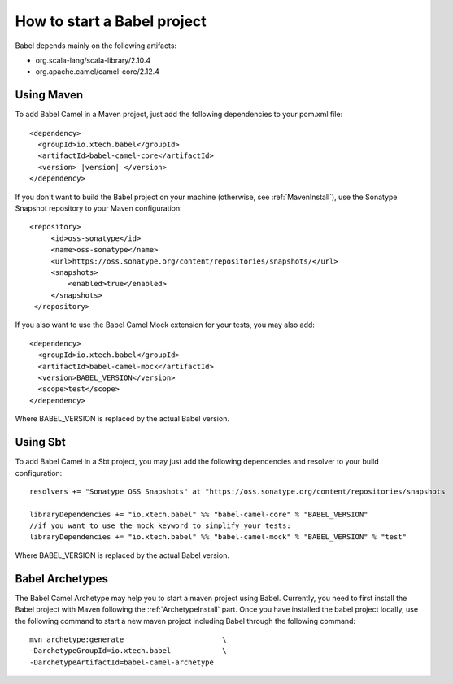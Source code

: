 
How to start a Babel project
============================

Babel depends mainly on the following artifacts:

* org.scala-lang/scala-library/2.10.4
* org.apache.camel/camel-core/2.12.4

Using Maven
+++++++++++

.. highlight:: xml

To add Babel Camel in a Maven project, just add the following dependencies to your pom.xml file:

.. parsed-literal::

   <dependency>
     <groupId>io.xtech.babel</groupId>
     <artifactId>babel-camel-core</artifactId>
     <version> |version| </version>
   </dependency>

If you don't want to build the Babel project on your machine (otherwise, see :ref:`MavenInstall`), use the Sonatype Snapshot repository to your Maven configuration::

   <repository>
        <id>oss-sonatype</id>
        <name>oss-sonatype</name>
        <url>https://oss.sonatype.org/content/repositories/snapshots/</url>
        <snapshots>
            <enabled>true</enabled>
        </snapshots>
    </repository>

If you also want to use the Babel Camel Mock extension for your tests, you may also add:

::

   <dependency>
     <groupId>io.xtech.babel</groupId>
     <artifactId>babel-camel-mock</artifactId>
     <version>BABEL_VERSION</version>
     <scope>test</scope>
   </dependency>

Where BABEL_VERSION is replaced by the actual Babel version.

Using Sbt
+++++++++

.. highlight:: scala

To add Babel Camel in a Sbt project, you may just add the following dependencies and resolver to your build configuration:

::

  resolvers += "Sonatype OSS Snapshots" at "https://oss.sonatype.org/content/repositories/snapshots

  libraryDependencies += "io.xtech.babel" %% "babel-camel-core" % "BABEL_VERSION"
  //if you want to use the mock keyword to simplify your tests:
  libraryDependencies += "io.xtech.babel" %% "babel-camel-mock" % "BABEL_VERSION" % "test"

Where BABEL_VERSION is replaced by the actual Babel version.

Babel Archetypes
++++++++++++++++

The Babel Camel Archetype may help you to start a maven project using Babel. Currently, you need to first install the Babel project with Maven following the :ref:`ArchetypeInstall` part.
Once you have installed the babel project locally, use the following command to start a new maven project including Babel through the following command::

  mvn archetype:generate                       \
  -DarchetypeGroupId=io.xtech.babel            \
  -DarchetypeArtifactId=babel-camel-archetype
